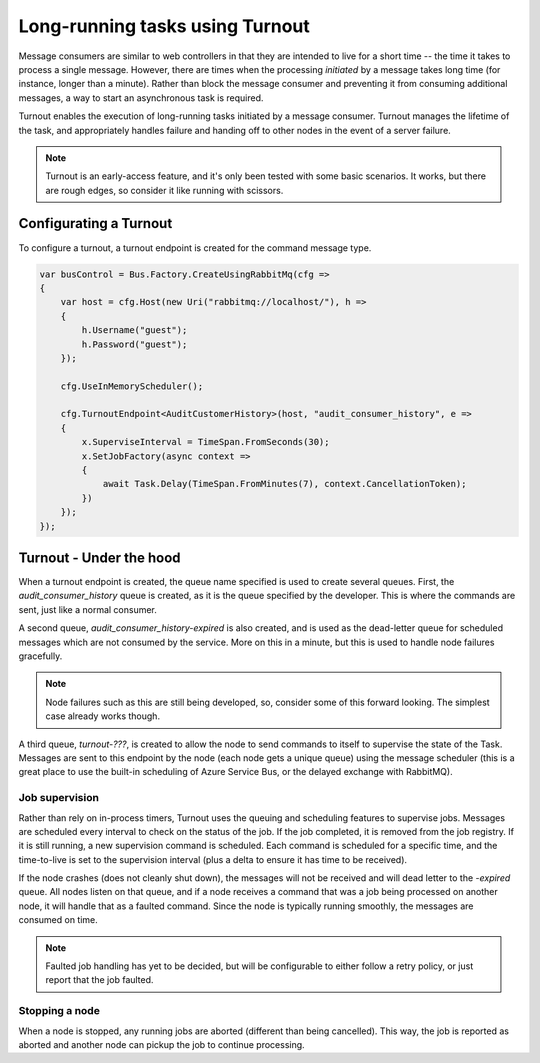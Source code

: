 Long-running tasks using Turnout
================================

Message consumers are similar to web controllers in that they are intended to live for a short time -- the time it takes to process a single message. However, there are times when the processing *initiated* by a message takes long time (for instance, longer than a minute). Rather than block the message consumer and preventing it from consuming additional messages, a way to start an asynchronous task is required.

Turnout enables the execution of long-running tasks initiated by a message consumer. Turnout manages the lifetime of the task, and appropriately handles failure and handing off to other nodes in the event of a server failure.

.. note::

    Turnout is an early-access feature, and it's only been tested with some basic scenarios. It works, but there are rough edges, so consider it like running with scissors.


Configurating a Turnout
-----------------------

To configure a turnout, a turnout endpoint is created for the command message type.

.. sourcecode:: csharp

    var busControl = Bus.Factory.CreateUsingRabbitMq(cfg =>
    {
        var host = cfg.Host(new Uri("rabbitmq://localhost/"), h =>
        {
            h.Username("guest");
            h.Password("guest");
        });

        cfg.UseInMemoryScheduler();
        
        cfg.TurnoutEndpoint<AuditCustomerHistory>(host, "audit_consumer_history", e =>
        {
            x.SuperviseInterval = TimeSpan.FromSeconds(30);
            x.SetJobFactory(async context =>
            {
                await Task.Delay(TimeSpan.FromMinutes(7), context.CancellationToken);
            })
        });
    });


Turnout - Under the hood
------------------------

When a turnout endpoint is created, the queue name specified is used to create several queues. First, the *audit_consumer_history* queue is created, as it is the queue specified by the developer. This is where the commands are sent, just like a normal consumer.

A second queue, *audit_consumer_history-expired* is also created, and is used as the dead-letter queue for scheduled messages which are not consumed by the service. More on this in a minute, but this is used to handle node failures gracefully.

.. note::

    Node failures such as this are still being developed, so, consider some of this forward looking. The simplest case already works though.

A third queue, *turnout-???*, is created to allow the node to send commands to itself to supervise the state of the Task. Messages are sent to this endpoint by the node (each node gets a unique queue) using the message scheduler (this is a great place to use the built-in scheduling of Azure Service Bus, or the delayed exchange with RabbitMQ).


Job supervision
```````````````

Rather than rely on in-process timers, Turnout uses the queuing and scheduling features to supervise jobs. Messages are scheduled every interval to check on the status of the job. If the job completed, it is removed from the job registry. If it is still running, a new supervision command is scheduled. Each command is scheduled for a specific time, and the time-to-live is set to the supervision interval (plus a delta to ensure it has time to be received).

If the node crashes (does not cleanly shut down), the messages will not be received and will dead letter to the *-expired* queue. All nodes listen on that queue, and if a node receives a command that was a job being processed on another node, it will handle that as a faulted command. Since the node is typically running smoothly, the messages are consumed on time.

.. note::
    
    Faulted job handling has yet to be decided, but will be configurable to either follow a retry policy, or just report that the job faulted.


Stopping a node
`````````````

When a node is stopped, any running jobs are aborted (different than being cancelled). This way, the job is reported as aborted and another node can pickup the job to continue processing.

